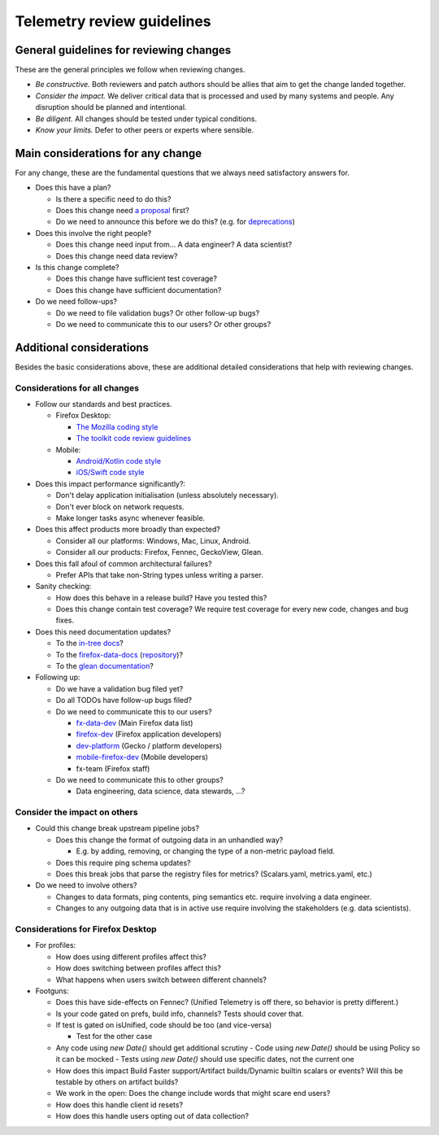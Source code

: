 ===========================
Telemetry review guidelines
===========================

General guidelines for reviewing changes
========================================

These are the general principles we follow when reviewing changes.

- *Be constructive.* Both reviewers and patch authors should be allies that aim to get the change landed together.
- *Consider the impact.* We deliver critical data that is processed and used by many systems and people. Any disruption should be planned and intentional.
- *Be diligent.* All changes should be tested under typical conditions.
- *Know your limits.* Defer to other peers or experts where sensible.

Main considerations for any change
========================================

For any change, these are the fundamental questions that we always need satisfactory answers for.

- Does this have a plan?

  - Is there a specific need to do this?
  - Does this change need `a proposal <https://github.com/mozilla/Fx-Data-Planning/blob/master/process/ProposalProcess.md>`_ first?
  - Do we need to announce this before we do this? (e.g. for `deprecations <https://github.com/mozilla/Fx-Data-Planning/blob/master/process/Deprecation.md>`_)

- Does this involve the right people?

  - Does this change need input from... A data engineer? A data scientist?
  - Does this change need data review?

- Is this change complete?

  - Does this change have sufficient test coverage?
  - Does this change have sufficient documentation?

- Do we need follow-ups?

  - Do we need to file validation bugs? Or other follow-up bugs?
  - Do we need to communicate this to our users? Or other groups?

Additional considerations
=========================

Besides the basic considerations above, these are additional detailed considerations that help with reviewing changes.

Considerations for all changes
------------------------------

- Follow our standards and best practices.

  - Firefox Desktop:

    - `The Mozilla coding style <https://developer.mozilla.org/en-US/docs/Mozilla/Developer_guide/Coding_Style>`_
    - `The toolkit code review guidelines <https://wiki.mozilla.org/Toolkit/Code_Review>`_

  - Mobile:

    - `Android/Kotlin code style <https://kotlinlang.org/docs/reference/coding-conventions.html>`_
    - `iOS/Swift code style <https://github.com/mozilla-mobile/firefox-ios/wiki/Swift-Style-Guides>`_

- Does this impact performance significantly?:

  - Don't delay application initialisation (unless absolutely necessary).
  - Don't ever block on network requests.
  - Make longer tasks async whenever feasible.

- Does this affect products more broadly than expected?

  - Consider all our platforms: Windows, Mac, Linux, Android.
  - Consider all our products: Firefox, Fennec, GeckoView, Glean.

- Does this fall afoul of common architectural failures?

  - Prefer APIs that take non-String types unless writing a parser.

- Sanity checking:

  - How does this behave in a release build? Have you tested this?
  - Does this change contain test coverage? We require test coverage for every new code, changes and bug fixes.

- Does this need documentation updates?

  - To the `in-tree docs <https://firefox-source-docs.mozilla.org/toolkit/components/telemetry/telemetry/>`_?
  - To the `firefox-data-docs <https://docs.telemetry.mozilla.org/>`_ (`repository <https://github.com/mozilla/firefox-data-docs>`_)?
  - To the `glean documentation <https://github.com/mozilla-mobile/android-components/tree/master/components/service/glean>`_?

- Following up:

  - Do we have a validation bug filed yet?
  - Do all TODOs have follow-up bugs filed?
  - Do we need to communicate this to our users?

    - `fx-data-dev <https://mail.mozilla.org/listinfo/fx-data-dev>`_ (Main Firefox data list)
    - `firefox-dev <https://mail.mozilla.org/listinfo/firefox-dev>`_ (Firefox application developers)
    - `dev-platform <https://lists.mozilla.org/listinfo/dev-platform>`_ (Gecko / platform developers)
    - `mobile-firefox-dev <https://mail.mozilla.org/listinfo/mobile-firefox-dev>`_ (Mobile developers)
    - fx-team (Firefox staff)

  - Do we need to communicate this to other groups?

    - Data engineering, data science, data stewards, ...?

Consider the impact on others
-----------------------------

- Could this change break upstream pipeline jobs?

  - Does this change the format of outgoing data in an unhandled way?

    - E.g. by adding, removing, or changing the type of a non-metric payload field.

  - Does this require ping schema updates?
  - Does this break jobs that parse the registry files for metrics? (Scalars.yaml, metrics.yaml, etc.)

- Do we need to involve others?

  - Changes to data formats, ping contents, ping semantics etc. require involving a data engineer.
  - Changes to any outgoing data that is in active use require involving the stakeholders (e.g. data scientists).

Considerations for Firefox Desktop
----------------------------------

- For profiles:

  - How does using different profiles affect this?
  - How does switching between profiles affect this?
  - What happens when users switch between different channels?

- Footguns:

  - Does this have side-effects on Fennec? (Unified Telemetry is off there, so behavior is pretty different.)
  - Is your code gated on prefs, build info, channels? Tests should cover that.
  - If test is gated on isUnified, code should be too (and vice-versa)

    - Test for the other case

  - Any code using `new Date()` should get additional scrutiny
    - Code using `new Date()` should be using Policy so it can be mocked
    - Tests using `new Date()` should use specific dates, not the current one

  - How does this impact Build Faster support/Artifact builds/Dynamic builtin scalars or events? Will this be testable by others on artifact builds?
  - We work in the open: Does the change include words that might scare end users?
  - How does this handle client id resets?
  - How does this handle users opting out of data collection?
